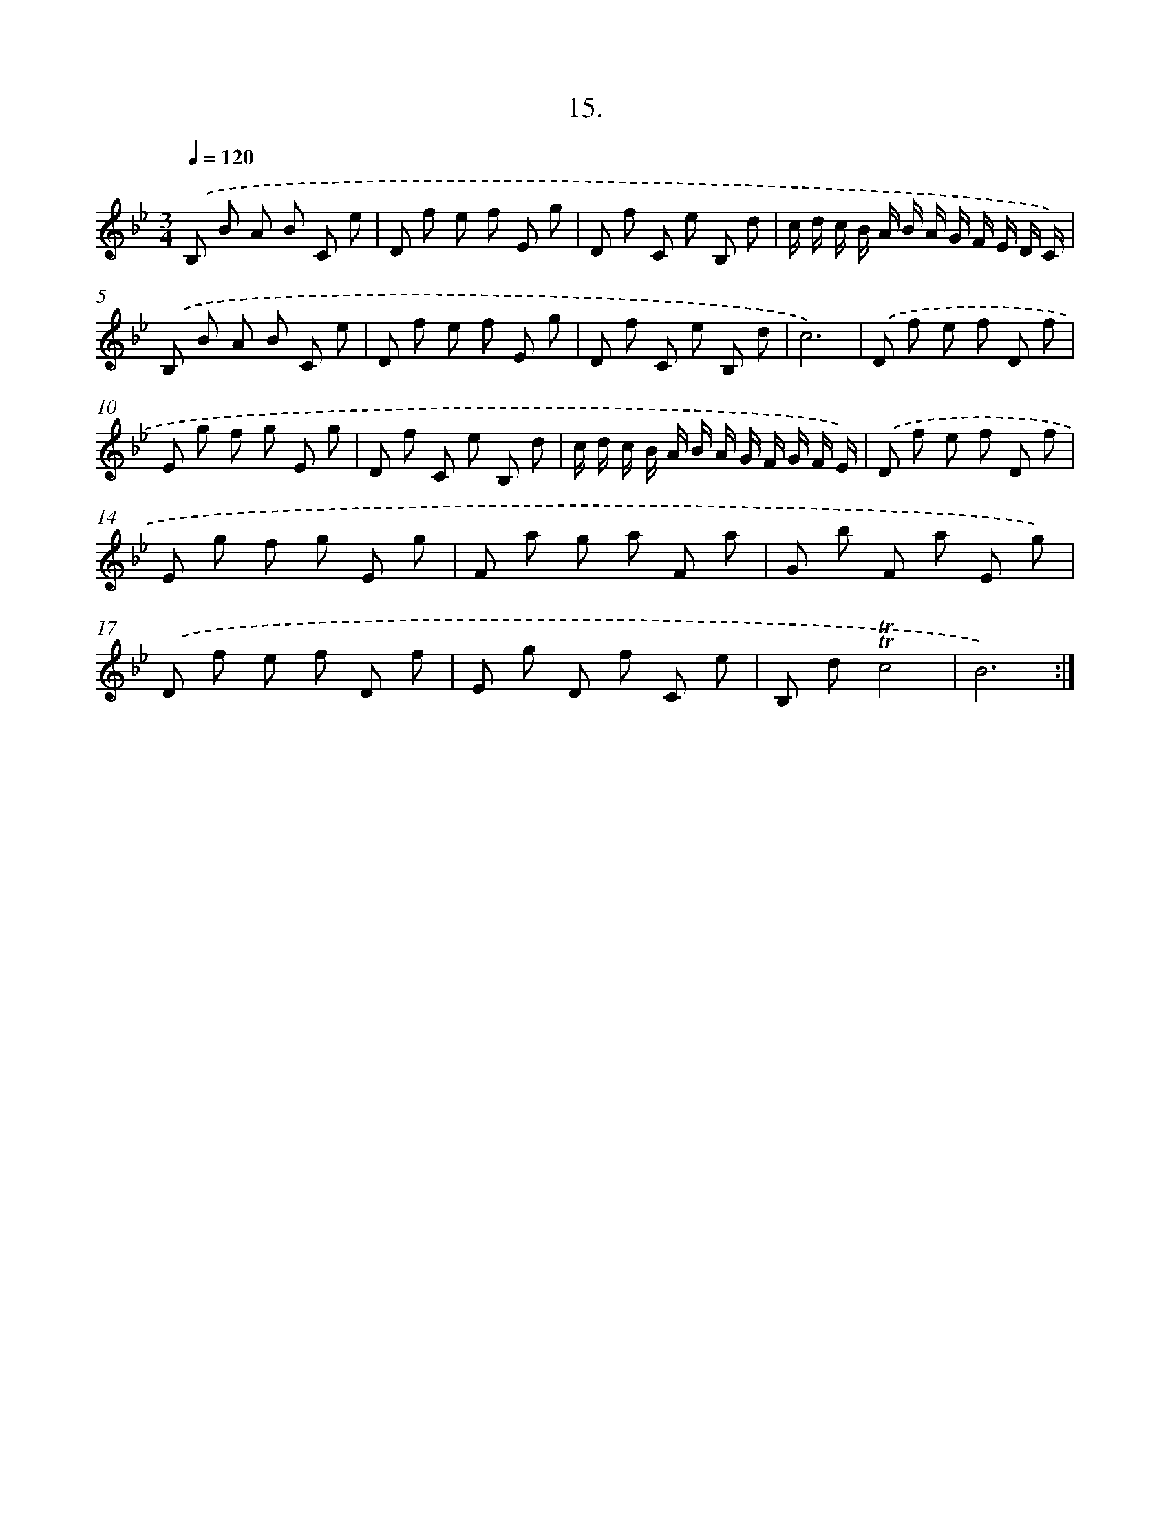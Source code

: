 X: 14329
T: 15.
%%abc-version 2.0
%%abcx-abcm2ps-target-version 5.9.1 (29 Sep 2008)
%%abc-creator hum2abc beta
%%abcx-conversion-date 2018/11/01 14:37:43
%%humdrum-veritas 2218529231
%%humdrum-veritas-data 3383096223
%%continueall 1
%%barnumbers 0
L: 1/8
M: 3/4
Q: 1/4=120
K: Bb clef=treble
.('B, B A B C e |
D f e f E g |
D f C e B, d |
c/ d/ c/ B/ A/ B/ A/ G/ F/ E/ D/ C/) |
.('B, B A B C e |
D f e f E g |
D f C e B, d |
c6) |
.('D f e f D f |
E g f g E g |
D f C e B, d |
c/ d/ c/ B/ A/ B/ A/ G/ F/ G/ F/ E/) |
.('D f e f D f |
E g f g E g |
F a g a F a |
G b F a E g) |
.('D f e f D f |
E g D f C e |
B, d!trill!!trill!c4 |
B6) :|]

